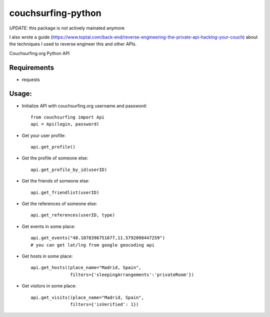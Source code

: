 couchsurfing-python
===================

*UPDATE*: this package is not actively mainated anymore

I also wrote a guide (https://www.toptal.com/back-end/reverse-engineering-the-private-api-hacking-your-couch) about the techniques I used to reverse engineer this and other APIs.

Couchsurfing.org Python API

.. image:: https://badge.fury.io/py/couchsurfing.svg
    :target: http://badge.fury.io/py/couchsurfing

Requirements
------------

* requests

Usage:
------

* Initialize API with couchsurfing.org username and password::

	from couchsurfing import Api
	api = Api(login, password)

* Get your user profile::

	api.get_profile()

* Get the profile of someone else::

        api.get_profile_by_id(userID)

* Get the friends of someone else::

        api.get_friendlist(userID)

* Get the references of someone else::

        api.get_references(userID, type)

* Get events in some place::

        api.get_events("48.1078396751677,11.5792098447259")
        # you can get lat/lng from google geocoding api
	
* Get hosts in some place::

        api.get_hosts((place_name="Madrid, Spain",
                       filters={'sleepingArrangements':'privateRoom'})

* Get visitors in some place::

        api.get_visits((place_name="Madrid, Spain",
                       filters={'isVerified': 1})

.. image:: https://travis-ci.org/nderkach/couchsurfing-python.png
    :target: https://travis-ci.org/nderkach/couchsurfing-python
